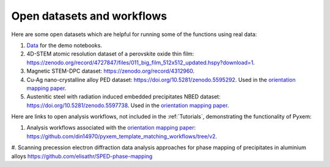 ===========================
Open datasets and workflows
===========================

Here are some open datasets which are helpful for running some of the functions using real data:

#. `Data <https://drive.google.com/open?id=11CV7_wkFIsOtDICOcil8Bo25fo0NlR9I>`_ for the demo notebooks.

#. 4D-STEM atomic resolution dataset of a perovskite oxide thin film: https://zenodo.org/record/4727847/files/011_big_film_512x512_updated.hspy?download=1.

#. Magnetic STEM-DPC dataset: https://zenodo.org/record/4312960.

#. Cu-Ag nano-crystalline alloy PED dataset:  https://doi.org/10.5281/zenodo.5595292. Used in the `orientation mapping paper <https://doi.org/10.1016/j.ultramic.2022.113517>`_.

#. Austenitic steel with radiation induced embedded precipitates NBED dataset: https://doi.org/10.5281/zenodo.5597738. Used in the `orientation mapping paper <https://doi.org/10.1016/j.ultramic.2022.113517>`_.


Here are links to open analysis workflows, not included in the
:ref:`Tutorials`, demonstrating the functionality of Pyxem:

#. Analysis workflows associated with the `orientation mapping paper <https://doi.org/10.1016/j.ultramic.2022.113517>`_: https://github.com/din14970/pyxem_template_matching_workflows/tree/v2.

#. Scanning precession electron diffraction data analysis approaches for phase mapping of
precipitates in aluminium alloys https://github.com/elisathr/SPED-phase-mapping
